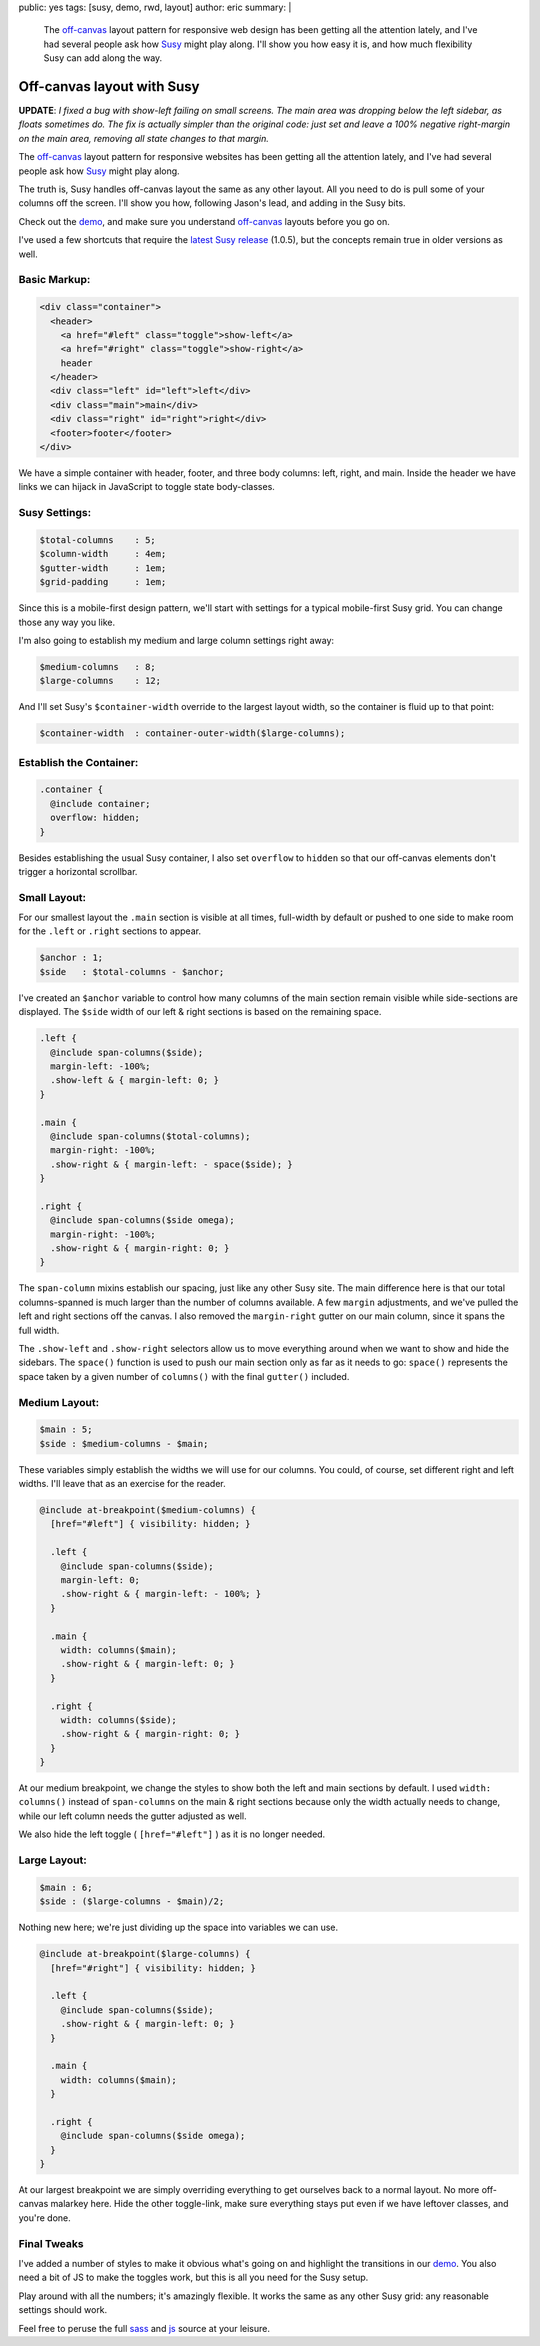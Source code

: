 public: yes
tags: [susy, demo, rwd, layout]
author: eric
summary: |
  The `off-canvas`_ layout pattern
  for responsive web design
  has been getting all the attention lately,
  and I've had several people ask
  how `Susy`_ might play along.
  I'll show you how easy it is,
  and how much flexibility Susy can add
  along the way.

  .. _off-canvas: http://jasonweaver.name/lab/offcanvas/
  .. _Susy: http://susy.oddbird.net/


Off-canvas layout with Susy
===========================

**UPDATE**:
*I fixed a bug with show-left failing on small screens.
The main area was dropping below the left sidebar,
as floats sometimes do.
The fix is actually simpler than the original code:
just set and leave a 100% negative right-margin
on the main area,
removing all state changes to that margin.*

The `off-canvas`_ layout pattern
for responsive websites
has been getting all the attention lately,
and I've had several people ask
how `Susy`_ might play along.

.. _off-canvas: http://jasonweaver.name/lab/offcanvas/
.. _Susy: http://susy.oddbird.net/

The truth is,
Susy handles off-canvas layout the same
as any other layout.
All you need to do
is pull some of your columns off the screen.
I'll show you how,
following Jason's lead,
and adding in the Susy bits.

Check out the `demo`_,
and make sure you understand
`off-canvas`_ layouts
before you go on.

I've used a few shortcuts
that require the `latest Susy release`_
(1.0.5),
but the concepts remain true
in older versions as well.

.. _demo: /demos/susy-off-canvas/
.. _latest Susy release: http://rubygems.org/gems/susy

Basic Markup:
-------------

.. code:: html

  <div class="container">
    <header>
      <a href="#left" class="toggle">show-left</a>
      <a href="#right" class="toggle">show-right</a>
      header
    </header>
    <div class="left" id="left">left</div>
    <div class="main">main</div>
    <div class="right" id="right">right</div>
    <footer>footer</footer>
  </div>

We have a simple container
with header, footer,
and three body columns:
left, right, and main.
Inside the header
we have links we can hijack in JavaScript
to toggle state body-classes.

Susy Settings:
--------------

.. code:: scss

  $total-columns    : 5;
  $column-width     : 4em;
  $gutter-width     : 1em;
  $grid-padding     : 1em;

Since this is a mobile-first design pattern,
we'll start with settings for a
typical mobile-first Susy grid.
You can change those any way you like.

I'm also going to establish my
medium and large column settings right away:

.. code:: scss

  $medium-columns   : 8;
  $large-columns    : 12;

And I'll set Susy's
``$container-width``
override to the largest layout width,
so the container is fluid up to that point:

.. code:: scss

  $container-width  : container-outer-width($large-columns);


Establish the Container:
------------------------

.. code:: scss

  .container {
    @include container;
    overflow: hidden;
  }

Besides establishing the usual Susy container,
I also set ``overflow`` to ``hidden``
so that our off-canvas elements
don't trigger a horizontal scrollbar.

Small Layout:
-------------

For our smallest layout
the ``.main`` section is visible at all times,
full-width by default
or pushed to one side to make room
for the ``.left`` or ``.right``
sections to appear.

.. code:: scss

  $anchor : 1;
  $side   : $total-columns - $anchor;

I've created an ``$anchor`` variable
to control how many columns of the main section
remain visible while side-sections are displayed.
The ``$side`` width of our left & right sections
is based on the remaining space.

.. code:: scss

  .left {
    @include span-columns($side);
    margin-left: -100%;
    .show-left & { margin-left: 0; }
  }

  .main {
    @include span-columns($total-columns);
    margin-right: -100%;
    .show-right & { margin-left: - space($side); }
  }

  .right {
    @include span-columns($side omega);
    margin-right: -100%;
    .show-right & { margin-right: 0; }
  }

The ``span-column`` mixins establish our spacing,
just like any other Susy site.
The main difference here is that our total columns-spanned
is much larger than the number of columns available.
A few ``margin`` adjustments,
and we've pulled the left and right sections off the canvas.
I also removed the ``margin-right`` gutter
on our main column, since it spans the full width.

The ``.show-left`` and ``.show-right``
selectors allow us to move everything around
when we want to show and hide the sidebars.
The ``space()`` function is used to push
our main section only as far as it needs to go:
``space()`` represents the space taken by
a given number of ``columns()``
with the final ``gutter()`` included.

Medium Layout:
--------------

.. code:: scss

  $main : 5;
  $side : $medium-columns - $main;

These variables simply establish
the widths we will use for our columns.
You could, of course,
set different right and left widths.
I'll leave that as an exercise for the reader.

.. code:: scss

  @include at-breakpoint($medium-columns) {
    [href="#left"] { visibility: hidden; }

    .left {
      @include span-columns($side);
      margin-left: 0;
      .show-right & { margin-left: - 100%; }
    }

    .main {
      width: columns($main);
      .show-right & { margin-left: 0; }
    }

    .right {
      width: columns($side);
      .show-right & { margin-right: 0; }
    }
  }

At our medium breakpoint,
we change the styles to show both the
left and main sections by default.
I used ``width: columns()``
instead of ``span-columns``
on the main & right sections
because only the width actually needs to change,
while our left column needs the gutter adjusted as well.

We also hide the left toggle
( ``[href="#left"]`` )
as it is no longer needed.

Large Layout:
-------------

.. code:: scss

  $main : 6;
  $side : ($large-columns - $main)/2;

Nothing new here; we're just dividing up the space
into variables we can use.

.. code:: scss

  @include at-breakpoint($large-columns) {
    [href="#right"] { visibility: hidden; }

    .left {
      @include span-columns($side);
      .show-right & { margin-left: 0; }
    }

    .main {
      width: columns($main);
    }

    .right {
      @include span-columns($side omega);
    }
  }

At our largest breakpoint
we are simply overriding everything
to get ourselves back to a normal layout.
No more off-canvas malarkey here.
Hide the other toggle-link,
make sure everything stays put
even if we have leftover classes,
and you're done.

Final Tweaks
------------

I've added a number of styles
to make it obvious what's going on
and highlight the transitions
in our `demo`_.
You also need a bit of JS
to make the toggles work,
but this is all you need for the Susy setup.

Play around with all the numbers;
it's amazingly flexible.
It works the same as any other Susy grid:
any reasonable settings should work.

Feel free to peruse the full `sass`_
and `js`_ source at your leisure.

.. _sass: https://github.com/oddbird/oddsite/blob/master/sass/pages/susy-off-canvas.scss
.. _js: https://github.com/oddbird/oddsite/blob/master/content/static/js/pages/susy-off-canvas.js
